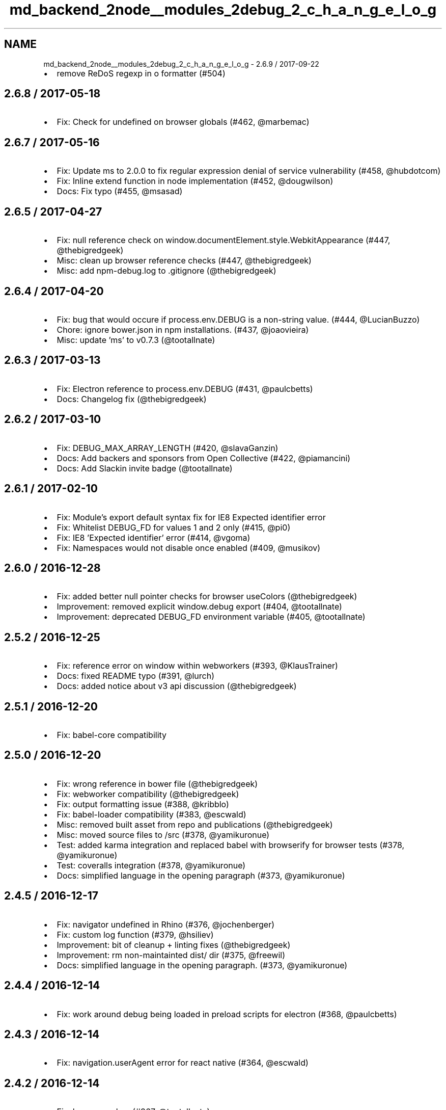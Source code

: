 .TH "md_backend_2node__modules_2debug_2_c_h_a_n_g_e_l_o_g" 3 "My Project" \" -*- nroff -*-
.ad l
.nh
.SH NAME
md_backend_2node__modules_2debug_2_c_h_a_n_g_e_l_o_g \- 2\&.6\&.9 / 2017-09-22 
.PP

.IP "\(bu" 2
remove ReDoS regexp in o formatter (#504)
.PP
.SH "2\&.6\&.8 / 2017-05-18"
.PP
.IP "\(bu" 2
Fix: Check for undefined on browser globals (#462, @marbemac)
.PP
.SH "2\&.6\&.7 / 2017-05-16"
.PP
.IP "\(bu" 2
Fix: Update ms to 2\&.0\&.0 to fix regular expression denial of service vulnerability (#458, @hubdotcom)
.IP "\(bu" 2
Fix: Inline extend function in node implementation (#452, @dougwilson)
.IP "\(bu" 2
Docs: Fix typo (#455, @msasad)
.PP
.SH "2\&.6\&.5 / 2017-04-27"
.PP
.IP "\(bu" 2
Fix: null reference check on window\&.documentElement\&.style\&.WebkitAppearance (#447, @thebigredgeek)
.IP "\(bu" 2
Misc: clean up browser reference checks (#447, @thebigredgeek)
.IP "\(bu" 2
Misc: add npm-debug\&.log to \&.gitignore (@thebigredgeek)
.PP
.SH "2\&.6\&.4 / 2017-04-20"
.PP
.IP "\(bu" 2
Fix: bug that would occure if process\&.env\&.DEBUG is a non-string value\&. (#444, @LucianBuzzo)
.IP "\(bu" 2
Chore: ignore bower\&.json in npm installations\&. (#437, @joaovieira)
.IP "\(bu" 2
Misc: update 'ms' to v0\&.7\&.3 (@tootallnate)
.PP
.SH "2\&.6\&.3 / 2017-03-13"
.PP
.IP "\(bu" 2
Fix: Electron reference to \fRprocess\&.env\&.DEBUG\fP (#431, @paulcbetts)
.IP "\(bu" 2
Docs: Changelog fix (@thebigredgeek)
.PP
.SH "2\&.6\&.2 / 2017-03-10"
.PP
.IP "\(bu" 2
Fix: DEBUG_MAX_ARRAY_LENGTH (#420, @slavaGanzin)
.IP "\(bu" 2
Docs: Add backers and sponsors from Open Collective (#422, @piamancini)
.IP "\(bu" 2
Docs: Add Slackin invite badge (@tootallnate)
.PP
.SH "2\&.6\&.1 / 2017-02-10"
.PP
.IP "\(bu" 2
Fix: Module's \fRexport default\fP syntax fix for IE8 \fRExpected identifier\fP error
.IP "\(bu" 2
Fix: Whitelist DEBUG_FD for values 1 and 2 only (#415, @pi0)
.IP "\(bu" 2
Fix: IE8 'Expected identifier' error (#414, @vgoma)
.IP "\(bu" 2
Fix: Namespaces would not disable once enabled (#409, @musikov)
.PP
.SH "2\&.6\&.0 / 2016-12-28"
.PP
.IP "\(bu" 2
Fix: added better null pointer checks for browser useColors (@thebigredgeek)
.IP "\(bu" 2
Improvement: removed explicit \fRwindow\&.debug\fP export (#404, @tootallnate)
.IP "\(bu" 2
Improvement: deprecated \fRDEBUG_FD\fP environment variable (#405, @tootallnate)
.PP
.SH "2\&.5\&.2 / 2016-12-25"
.PP
.IP "\(bu" 2
Fix: reference error on window within webworkers (#393, @KlausTrainer)
.IP "\(bu" 2
Docs: fixed README typo (#391, @lurch)
.IP "\(bu" 2
Docs: added notice about v3 api discussion (@thebigredgeek)
.PP
.SH "2\&.5\&.1 / 2016-12-20"
.PP
.IP "\(bu" 2
Fix: babel-core compatibility
.PP
.SH "2\&.5\&.0 / 2016-12-20"
.PP
.IP "\(bu" 2
Fix: wrong reference in bower file (@thebigredgeek)
.IP "\(bu" 2
Fix: webworker compatibility (@thebigredgeek)
.IP "\(bu" 2
Fix: output formatting issue (#388, @kribblo)
.IP "\(bu" 2
Fix: babel-loader compatibility (#383, @escwald)
.IP "\(bu" 2
Misc: removed built asset from repo and publications (@thebigredgeek)
.IP "\(bu" 2
Misc: moved source files to /src (#378, @yamikuronue)
.IP "\(bu" 2
Test: added karma integration and replaced babel with browserify for browser tests (#378, @yamikuronue)
.IP "\(bu" 2
Test: coveralls integration (#378, @yamikuronue)
.IP "\(bu" 2
Docs: simplified language in the opening paragraph (#373, @yamikuronue)
.PP
.SH "2\&.4\&.5 / 2016-12-17"
.PP
.IP "\(bu" 2
Fix: \fRnavigator\fP undefined in Rhino (#376, @jochenberger)
.IP "\(bu" 2
Fix: custom log function (#379, @hsiliev)
.IP "\(bu" 2
Improvement: bit of cleanup + linting fixes (@thebigredgeek)
.IP "\(bu" 2
Improvement: rm non-maintainted \fRdist/\fP dir (#375, @freewil)
.IP "\(bu" 2
Docs: simplified language in the opening paragraph\&. (#373, @yamikuronue)
.PP
.SH "2\&.4\&.4 / 2016-12-14"
.PP
.IP "\(bu" 2
Fix: work around debug being loaded in preload scripts for electron (#368, @paulcbetts)
.PP
.SH "2\&.4\&.3 / 2016-12-14"
.PP
.IP "\(bu" 2
Fix: navigation\&.userAgent error for react native (#364, @escwald)
.PP
.SH "2\&.4\&.2 / 2016-12-14"
.PP
.IP "\(bu" 2
Fix: browser colors (#367, @tootallnate)
.IP "\(bu" 2
Misc: travis ci integration (@thebigredgeek)
.IP "\(bu" 2
Misc: added linting and testing boilerplate with sanity check (@thebigredgeek)
.PP
.SH "2\&.4\&.1 / 2016-12-13"
.PP
.IP "\(bu" 2
Fix: typo that broke the package (#356)
.PP
.SH "2\&.4\&.0 / 2016-12-13"
.PP
.IP "\(bu" 2
Fix: bower\&.json references unbuilt src entry point (#342, @justmatt)
.IP "\(bu" 2
Fix: revert 'handle regex special characters' (@tootallnate)
.IP "\(bu" 2
Feature: configurable util\&.inspect()\fRoptions for NodeJS (#327, @tootallnate)\fP
.IP "\(bu" 2
\fRFeature: O\fP(big O) pretty-prints objects (#322, @tootallnate)
.IP "\(bu" 2
Improvement: allow colors in workers (#335, @botverse)
.IP "\(bu" 2
Improvement: use same color for same namespace\&. (#338, @lchenay)
.PP
.SH "2\&.3\&.3 / 2016-11-09"
.PP
.IP "\(bu" 2
Fix: Catch \fRJSON\&.stringify()\fP errors (#195, Jovan Alleyne)
.IP "\(bu" 2
Fix: Returning \fRlocalStorage\fP saved values (#331, Levi Thomason)
.IP "\(bu" 2
Improvement: Don't create an empty object when no \fRprocess\fP (Nathan Rajlich)
.PP
.SH "2\&.3\&.2 / 2016-11-09"
.PP
.IP "\(bu" 2
Fix: be super-safe in index\&.js as well (@TooTallNate)
.IP "\(bu" 2
Fix: should check whether process exists (Tom Newby)
.PP
.SH "2\&.3\&.1 / 2016-11-09"
.PP
.IP "\(bu" 2
Fix: Added electron compatibility (#324, @paulcbetts)
.IP "\(bu" 2
Improvement: Added performance optimizations (@tootallnate)
.IP "\(bu" 2
Readme: Corrected PowerShell environment variable example (#252, @gimre)
.IP "\(bu" 2
Misc: Removed yarn lock file from source control (#321, @fengmk2)
.PP
.SH "2\&.3\&.0 / 2016-11-07"
.PP
.IP "\(bu" 2
Fix: Consistent placement of ms diff at end of output (#215, @gorangajic)
.IP "\(bu" 2
Fix: Escaping of regex special characters in namespace strings (#250, @zacronos)
.IP "\(bu" 2
Fix: Fixed bug causing crash on react-native (#282, @vkarpov15)
.IP "\(bu" 2
Feature: Enabled ES6+ compatible import via default export (#212 @bucaran)
.IP "\(bu" 2
Feature: Added O formatter to reflect Chrome's console\&.log capability (#279, @oncletom)
.IP "\(bu" 2
Package: Update 'ms' to 0\&.7\&.2 (#315, @DevSide)
.IP "\(bu" 2
Package: removed superfluous version property from bower\&.json (#207 @kkirsche)
.IP "\(bu" 2
Readme: fix USE_COLORS to DEBUG_COLORS
.IP "\(bu" 2
Readme: Doc fixes for format string sugar (#269, @mlucool)
.IP "\(bu" 2
Readme: Updated docs for DEBUG_FD and DEBUG_COLORS environment variables (#232, @mattlyons0)
.IP "\(bu" 2
Readme: doc fixes for PowerShell (#271 #243, @exoticknight @unreadable)
.IP "\(bu" 2
Readme: better docs for browser support (#224, @matthewmueller)
.IP "\(bu" 2
Tooling: Added yarn integration for development (#317, @thebigredgeek)
.IP "\(bu" 2
Misc: Renamed History\&.md to CHANGELOG\&.md (@thebigredgeek)
.IP "\(bu" 2
Misc: Added license file (#226 #274, @CantemoInternal @sdaitzman)
.IP "\(bu" 2
Misc: Updated contributors (@thebigredgeek)
.PP
.SH "2\&.2\&.0 / 2015-05-09"
.PP
.IP "\(bu" 2
package: update 'ms' to v0\&.7\&.1 (#202, @dougwilson)
.IP "\(bu" 2
README: add logging to file example (#193, @DanielOchoa)
.IP "\(bu" 2
README: fixed a typo (#191, @amir-s)
.IP "\(bu" 2
browser: expose \fRstorage\fP (#190, @stephenmathieson)
.IP "\(bu" 2
Makefile: add a \fRdistclean\fP target (#189, @stephenmathieson)
.PP
.SH "2\&.1\&.3 / 2015-03-13"
.PP
.IP "\(bu" 2
Updated stdout/stderr example (#186)
.IP "\(bu" 2
Updated example/stdout\&.js to match debug current behaviour
.IP "\(bu" 2
Renamed example/stderr\&.js to stdout\&.js
.IP "\(bu" 2
Update Readme\&.md (#184)
.IP "\(bu" 2
replace high intensity foreground color for bold (#182, #183)
.PP
.SH "2\&.1\&.2 / 2015-03-01"
.PP
.IP "\(bu" 2
dist: recompile
.IP "\(bu" 2
update 'ms' to v0\&.7\&.0
.IP "\(bu" 2
package: update 'browserify' to v9\&.0\&.3
.IP "\(bu" 2
component: fix 'ms\&.js' repo location
.IP "\(bu" 2
changed bower package name
.IP "\(bu" 2
updated documentation about using debug in a browser
.IP "\(bu" 2
fix: security error on safari (#167, #168, @yields)
.PP
.SH "2\&.1\&.1 / 2014-12-29"
.PP
.IP "\(bu" 2
browser: use \fRtypeof\fP to check for \fRconsole\fP existence
.IP "\(bu" 2
browser: check for \fRconsole\&.log\fP truthiness (fix IE 8/9)
.IP "\(bu" 2
browser: add support for Chrome apps
.IP "\(bu" 2
Readme: added Windows usage remarks
.IP "\(bu" 2
Add \fRbower\&.json\fP to properly support bower install
.PP
.SH "2\&.1\&.0 / 2014-10-15"
.PP
.IP "\(bu" 2
node: implement \fRDEBUG_FD\fP env variable support
.IP "\(bu" 2
package: update 'browserify' to v6\&.1\&.0
.IP "\(bu" 2
package: add 'license' field to package\&.json (#135, @panuhorsmalahti)
.PP
.SH "2\&.0\&.0 / 2014-09-01"
.PP
.IP "\(bu" 2
package: update 'browserify' to v5\&.11\&.0
.IP "\(bu" 2
node: use stderr rather than stdout for logging (#29, @stephenmathieson)
.PP
.SH "1\&.0\&.4 / 2014-07-15"
.PP
.IP "\(bu" 2
dist: recompile
.IP "\(bu" 2
example: remove \fRconsole\&.info()\fP log usage
.IP "\(bu" 2
example: add 'Content-Type' UTF-8 header to browser example
.IP "\(bu" 2
browser: place c marker after the space character
.IP "\(bu" 2
browser: reset the 'content' color via \fRcolor: inherit\fP
.IP "\(bu" 2
browser: add colors support for Firefox >= v31
.IP "\(bu" 2
debug: prefer an instance \fRlog()\fP function over the global one (#119)
.IP "\(bu" 2
Readme: update documentation about styled console logs for FF v31 (#116, @wryk)
.PP
.SH "1\&.0\&.3 / 2014-07-09"
.PP
.IP "\(bu" 2
Add support for multiple wildcards in namespaces (#122, @seegno)
.IP "\(bu" 2
browser: fix lint
.PP
.SH "1\&.0\&.2 / 2014-06-10"
.PP
.IP "\(bu" 2
browser: update color palette (#113, @gscottolson)
.IP "\(bu" 2
common: make console logging function configurable (#108, @timoxley)
.IP "\(bu" 2
node: fix o colors on old node <= 0\&.8\&.x
.IP "\(bu" 2
Makefile: find node path using shell/which (#109, @timoxley)
.PP
.SH "1\&.0\&.1 / 2014-06-06"
.PP
.IP "\(bu" 2
browser: use \fRremoveItem()\fP to clear localStorage
.IP "\(bu" 2
browser, node: don't set DEBUG if namespaces is undefined (#107, @leedm777)
.IP "\(bu" 2
package: add 'contributors' section
.IP "\(bu" 2
node: fix comment typo
.IP "\(bu" 2
README: list authors
.PP
.SH "1\&.0\&.0 / 2014-06-04"
.PP
.IP "\(bu" 2
make ms diff be global, not be scope
.IP "\(bu" 2
debug: ignore empty strings in enable()
.IP "\(bu" 2
node: make DEBUG_COLORS able to disable coloring
.IP "\(bu" 2
*: export the \fRcolors\fP array
.IP "\(bu" 2
npmignore: don't publish the \fRdist\fP dir
.IP "\(bu" 2
Makefile: refactor to use browserify
.IP "\(bu" 2
package: add 'browserify' as a dev dependency
.IP "\(bu" 2
Readme: add Web Inspector Colors section
.IP "\(bu" 2
node: reset terminal color for the debug content
.IP "\(bu" 2
node: map '%o' to \fRutil\&.inspect()\fP
.IP "\(bu" 2
browser: map '%j' to \fRJSON\&.stringify()\fP
.IP "\(bu" 2
debug: add custom 'formatters'
.IP "\(bu" 2
debug: use 'ms' module for humanizing the diff
.IP "\(bu" 2
Readme: add 'bash' syntax highlighting
.IP "\(bu" 2
browser: add Firebug color support
.IP "\(bu" 2
browser: add colors for WebKit browsers
.IP "\(bu" 2
node: apply log to \fRconsole\fP
.IP "\(bu" 2
rewrite: abstract common logic for Node & browsers
.IP "\(bu" 2
add \&.jshintrc file
.PP
.SH "0\&.8\&.1 / 2014-04-14"
.PP
.IP "\(bu" 2
package: re-add the 'component' section
.PP
.SH "0\&.8\&.0 / 2014-03-30"
.PP
.IP "\(bu" 2
add \fRenable()\fP method for nodejs\&. Closes #27
.IP "\(bu" 2
change from stderr to stdout
.IP "\(bu" 2
remove unnecessary index\&.js file
.PP
.SH "0\&.7\&.4 / 2013-11-13"
.PP
.IP "\(bu" 2
remove 'browserify' key from package\&.json (fixes something in browserify)
.PP
.SH "0\&.7\&.3 / 2013-10-30"
.PP
.IP "\(bu" 2
fix: catch localStorage security error when cookies are blocked (Chrome)
.IP "\(bu" 2
add debug(err) support\&. Closes #46
.IP "\(bu" 2
add \&.browser prop to package\&.json\&. Closes #42
.PP
.SH "0\&.7\&.2 / 2013-02-06"
.PP
.IP "\(bu" 2
fix package\&.json
.IP "\(bu" 2
fix: Mobile Safari (private mode) is broken with debug
.IP "\(bu" 2
fix: Use unicode to send escape character to shell instead of octal to work with strict mode javascript
.PP
.SH "0\&.7\&.1 / 2013-02-05"
.PP
.IP "\(bu" 2
add repository URL to package\&.json
.IP "\(bu" 2
add DEBUG_COLORED to force colored output
.IP "\(bu" 2
add browserify support
.IP "\(bu" 2
fix component\&. Closes #24
.PP
.SH "0\&.7\&.0 / 2012-05-04"
.PP
.IP "\(bu" 2
Added \&.component to package\&.json
.IP "\(bu" 2
Added debug\&.component\&.js build
.PP
.SH "0\&.6\&.0 / 2012-03-16"
.PP
.IP "\(bu" 2
Added support for '-' prefix in DEBUG [Vinay Pulim]
.IP "\(bu" 2
Added \fR\&.enabled\fP flag to the node version [TooTallNate]
.PP
.SH "0\&.5\&.0 / 2012-02-02"
.PP
.IP "\(bu" 2
Added: humanize diffs\&. Closes #8
.IP "\(bu" 2
Added \fRdebug\&.disable()\fP to the CS variant
.IP "\(bu" 2
Removed padding\&. Closes #10
.IP "\(bu" 2
Fixed: persist client-side variant again\&. Closes #9
.PP
.SH "0\&.4\&.0 / 2012-02-01"
.PP
.IP "\(bu" 2
Added browser variant support for older browsers [TooTallNate]
.IP "\(bu" 2
Added `debug\&.enable('project:*')` to browser variant [TooTallNate]
.IP "\(bu" 2
Added padding to diff (moved it to the right)
.PP
.SH "0\&.3\&.0 / 2012-01-26"
.PP
.IP "\(bu" 2
Added millisecond diff when isatty, otherwise UTC string
.PP
.SH "0\&.2\&.0 / 2012-01-22"
.PP
.IP "\(bu" 2
Added wildcard support
.PP
.SH "0\&.1\&.0 / 2011-12-02"
.PP
.IP "\(bu" 2
Added: remove colors unless stderr isatty [TooTallNate]
.PP
.SH "0\&.0\&.1 / 2010-01-03"
.PP
.IP "\(bu" 2
Initial release 
.PP

